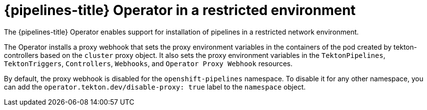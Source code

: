 // This module is included in the following assemblies:
// * install_config/installing-pipelines.adoc

[id="op-pipelines-operator-in-restricted-environment_{context}"]
= {pipelines-title} Operator in a restricted environment

The {pipelines-title} Operator enables support for installation of pipelines in a restricted network environment.

The Operator installs a proxy webhook that sets the proxy environment variables in the containers of the pod created by tekton-controllers based on the `cluster` proxy object. It also sets the proxy environment variables in the `TektonPipelines`, `TektonTriggers`, `Controllers`, `Webhooks`, and `Operator Proxy Webhook` resources.

By default, the proxy webhook is disabled for the `openshift-pipelines` namespace. To disable it for any other namespace, you can add the `operator.tekton.dev/disable-proxy: true` label to the `namespace` object.
